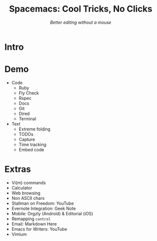 #+TITLE: Spacemacs: Cool Tricks, No Clicks
#+SUBTITLE: /Better editing without a mouse/
* Intro
* Demo
- Code
  - Ruby
  - Fly Check
  - Rspec
  - Docs
  - Git
  - Dired
  - Terminal
- Text
  - Extreme folding
  - TODOs
  - Capture
  - Time tracking
  - Embed code
* Extras
- Vi(m) commands
- Calculator
- Web browsing
- Non ASCII chars
- Stallman on Freedom: YouTube
- Evernote Integration: Geek Note
- Mobile: Orgzly (Android) & Editorial (iOS)
- Remapping ~control~
- Email: Markdown Here
- Emacs for Writers: YouTube
- Vimium
